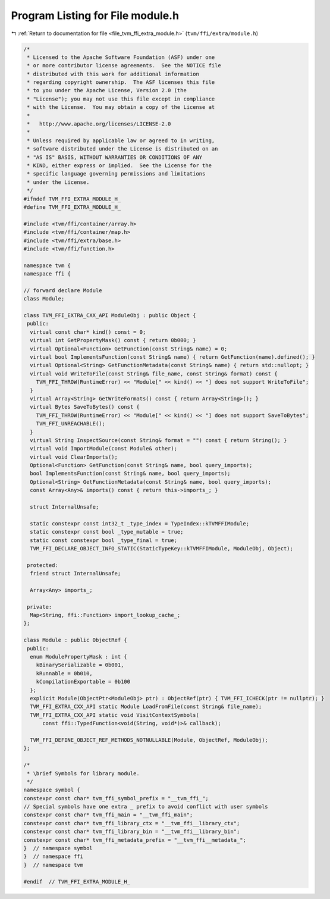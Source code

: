 
.. _program_listing_file_tvm_ffi_extra_module.h:

Program Listing for File module.h
=================================

|exhale_lsh| :ref:`Return to documentation for file <file_tvm_ffi_extra_module.h>` (``tvm/ffi/extra/module.h``)

.. |exhale_lsh| unicode:: U+021B0 .. UPWARDS ARROW WITH TIP LEFTWARDS

.. code-block:: cpp

   /*
    * Licensed to the Apache Software Foundation (ASF) under one
    * or more contributor license agreements.  See the NOTICE file
    * distributed with this work for additional information
    * regarding copyright ownership.  The ASF licenses this file
    * to you under the Apache License, Version 2.0 (the
    * "License"); you may not use this file except in compliance
    * with the License.  You may obtain a copy of the License at
    *
    *   http://www.apache.org/licenses/LICENSE-2.0
    *
    * Unless required by applicable law or agreed to in writing,
    * software distributed under the License is distributed on an
    * "AS IS" BASIS, WITHOUT WARRANTIES OR CONDITIONS OF ANY
    * KIND, either express or implied.  See the License for the
    * specific language governing permissions and limitations
    * under the License.
    */
   #ifndef TVM_FFI_EXTRA_MODULE_H_
   #define TVM_FFI_EXTRA_MODULE_H_
   
   #include <tvm/ffi/container/array.h>
   #include <tvm/ffi/container/map.h>
   #include <tvm/ffi/extra/base.h>
   #include <tvm/ffi/function.h>
   
   namespace tvm {
   namespace ffi {
   
   // forward declare Module
   class Module;
   
   class TVM_FFI_EXTRA_CXX_API ModuleObj : public Object {
    public:
     virtual const char* kind() const = 0;
     virtual int GetPropertyMask() const { return 0b000; }
     virtual Optional<Function> GetFunction(const String& name) = 0;
     virtual bool ImplementsFunction(const String& name) { return GetFunction(name).defined(); }
     virtual Optional<String> GetFunctionMetadata(const String& name) { return std::nullopt; }
     virtual void WriteToFile(const String& file_name, const String& format) const {
       TVM_FFI_THROW(RuntimeError) << "Module[" << kind() << "] does not support WriteToFile";
     }
     virtual Array<String> GetWriteFormats() const { return Array<String>(); }
     virtual Bytes SaveToBytes() const {
       TVM_FFI_THROW(RuntimeError) << "Module[" << kind() << "] does not support SaveToBytes";
       TVM_FFI_UNREACHABLE();
     }
     virtual String InspectSource(const String& format = "") const { return String(); }
     virtual void ImportModule(const Module& other);
     virtual void ClearImports();
     Optional<Function> GetFunction(const String& name, bool query_imports);
     bool ImplementsFunction(const String& name, bool query_imports);
     Optional<String> GetFunctionMetadata(const String& name, bool query_imports);
     const Array<Any>& imports() const { return this->imports_; }
   
     struct InternalUnsafe;
   
     static constexpr const int32_t _type_index = TypeIndex::kTVMFFIModule;
     static constexpr const bool _type_mutable = true;
     static const constexpr bool _type_final = true;
     TVM_FFI_DECLARE_OBJECT_INFO_STATIC(StaticTypeKey::kTVMFFIModule, ModuleObj, Object);
   
    protected:
     friend struct InternalUnsafe;
   
     Array<Any> imports_;
   
    private:
     Map<String, ffi::Function> import_lookup_cache_;
   };
   
   class Module : public ObjectRef {
    public:
     enum ModulePropertyMask : int {
       kBinarySerializable = 0b001,
       kRunnable = 0b010,
       kCompilationExportable = 0b100
     };
     explicit Module(ObjectPtr<ModuleObj> ptr) : ObjectRef(ptr) { TVM_FFI_ICHECK(ptr != nullptr); }
     TVM_FFI_EXTRA_CXX_API static Module LoadFromFile(const String& file_name);
     TVM_FFI_EXTRA_CXX_API static void VisitContextSymbols(
         const ffi::TypedFunction<void(String, void*)>& callback);
   
     TVM_FFI_DEFINE_OBJECT_REF_METHODS_NOTNULLABLE(Module, ObjectRef, ModuleObj);
   };
   
   /*
    * \brief Symbols for library module.
    */
   namespace symbol {
   constexpr const char* tvm_ffi_symbol_prefix = "__tvm_ffi_";
   // Special symbols have one extra _ prefix to avoid conflict with user symbols
   constexpr const char* tvm_ffi_main = "__tvm_ffi_main";
   constexpr const char* tvm_ffi_library_ctx = "__tvm_ffi__library_ctx";
   constexpr const char* tvm_ffi_library_bin = "__tvm_ffi__library_bin";
   constexpr const char* tvm_ffi_metadata_prefix = "__tvm_ffi__metadata_";
   }  // namespace symbol
   }  // namespace ffi
   }  // namespace tvm
   
   #endif  // TVM_FFI_EXTRA_MODULE_H_
